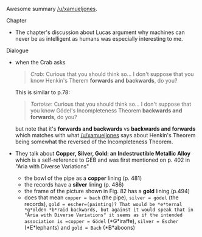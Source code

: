:PROPERTIES:
:Author: markus1189
:Score: 1
:DateUnix: 1431848194.0
:DateShort: 2015-May-17
:END:

Awesome summary [[/u/xamueljones]].

**** Chapter
     :PROPERTIES:
     :CUSTOM_ID: chapter
     :END:

- The chapter's discussion about Lucas argument why machines can never be as intelligent as humans was especially interesting to me.

**** Dialogue
     :PROPERTIES:
     :CUSTOM_ID: dialogue
     :END:

- when the Crab asks

  #+begin_quote
    /Crab/: Curious that you should think so... I don't suppose that you know Henkin's Therem *forwards and backwards*, do you?
  #+end_quote

  This is similar to p.78:

  #+begin_quote
    /Tortoise/: Curious that you should think so... I don't suppose that you know Gödel's Incompleteness Theorem *backwards and forwards*, do you?
  #+end_quote

  but note that it's *forwards and backwards* vs *backwards and forwards* which matches with what [[/u/xamueljones]] says about Henkin's Theorem being somewhat the reversed of the Incompleteness Theorem.

- They talk about *Copper, Silver, Gold: an Indestructible Metallic Alloy* which is a self-reference to GEB and was first mentioned on p. 402 in "Aria with Diverse Variations"

  - the bowl of the pipe as a *copper* lining (p. 481)
  - the records have a *silver* lining (p. 486)
  - the frame of the picture shown in Fig. 82 has a *gold* lining (p.494)
  - does that mean =copper = bach= (the pipe), =silver = gödel= (the records), =gold = escher=(painting)? That would be *e*ternal *g*olden *b*raid backwards, but against it would speak that in "Aria with Diverse Variations" it seems as if the intended association is =copper = Gödel= (*G*iraffe), =silver = Escher= (*E*lephants) and =gold = Bach= (*B*aboons)